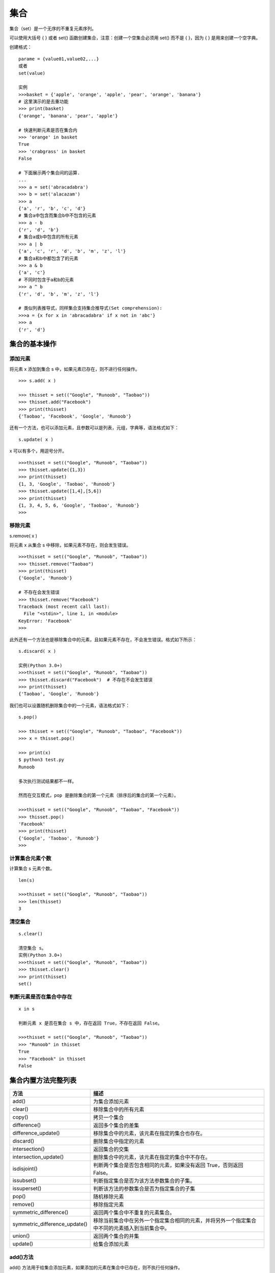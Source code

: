 集合
#####################

集合（set）是一个无序的不重复元素序列。

可以使用大括号 { } 或者 set() 函数创建集合，注意：创建一个空集合必须用 set() 而不是 { }，因为 { } 是用来创建一个空字典。

创建格式：

.. highlight:: none

::

    parame = {value01,value02,...}
    或者
    set(value)

    实例
    >>>basket = {'apple', 'orange', 'apple', 'pear', 'orange', 'banana'}
    # 这里演示的是去重功能
    >>> print(basket)
    {'orange', 'banana', 'pear', 'apple'}

    # 快速判断元素是否在集合内
    >>> 'orange' in basket
    True
    >>> 'crabgrass' in basket
    False

    # 下面展示两个集合间的运算.
    ...
    >>> a = set('abracadabra')
    >>> b = set('alacazam')
    >>> a
    {'a', 'r', 'b', 'c', 'd'}
    # 集合a中包含而集合b中不包含的元素
    >>> a - b
    {'r', 'd', 'b'}
    # 集合a或b中包含的所有元素
    >>> a | b
    {'a', 'c', 'r', 'd', 'b', 'm', 'z', 'l'}
    # 集合a和b中都包含了的元素
    >>> a & b
    {'a', 'c'}
    # 不同时包含于a和b的元素
    >>> a ^ b
    {'r', 'd', 'b', 'm', 'z', 'l'}

    # 类似列表推导式，同样集合支持集合推导式(Set comprehension):
    >>>a = {x for x in 'abracadabra' if x not in 'abc'}
    >>> a
    {'r', 'd'}


集合的基本操作
********************

添加元素
===============

将元素 x 添加到集合 s 中，如果元素已存在，则不进行任何操作。

::

    >>> s.add( x )

    >>> thisset = set(("Google", "Runoob", "Taobao"))
    >>> thisset.add("Facebook")
    >>> print(thisset)
    {'Taobao', 'Facebook', 'Google', 'Runoob'}

还有一个方法，也可以添加元素，且参数可以是列表，元组，字典等，语法格式如下：

::

    s.update( x )

x 可以有多个，用逗号分开。

::

    >>>thisset = set(("Google", "Runoob", "Taobao"))
    >>> thisset.update({1,3})
    >>> print(thisset)
    {1, 3, 'Google', 'Taobao', 'Runoob'}
    >>> thisset.update([1,4],[5,6])
    >>> print(thisset)
    {1, 3, 4, 5, 6, 'Google', 'Taobao', 'Runoob'}
    >>>

移除元素
================

::

s.remove( x )

将元素 x 从集合 s 中移除，如果元素不存在，则会发生错误。

::

    >>>thisset = set(("Google", "Runoob", "Taobao"))
    >>> thisset.remove("Taobao")
    >>> print(thisset)
    {'Google', 'Runoob'}

    # 不存在会发生错误
    >>> thisset.remove("Facebook")
    Traceback (most recent call last):
      File "<stdin>", line 1, in <module>
    KeyError: 'Facebook'
    >>>

此外还有一个方法也是移除集合中的元素，且如果元素不存在，不会发生错误。格式如下所示：

::

    s.discard( x )

    实例(Python 3.0+)
    >>>thisset = set(("Google", "Runoob", "Taobao"))
    >>> thisset.discard("Facebook")  # 不存在不会发生错误
    >>> print(thisset)
    {'Taobao', 'Google', 'Runoob'}

我们也可以设置随机删除集合中的一个元素，语法格式如下：

::

    s.pop()

    >>> thisset = set(("Google", "Runoob", "Taobao", "Facebook"))
    >>> x = thisset.pop()

    >>> print(x)
    $ python3 test.py
    Runoob

    多次执行测试结果都不一样。

    然而在交互模式，pop 是删除集合的第一个元素（排序后的集合的第一个元素）。

    >>>thisset = set(("Google", "Runoob", "Taobao", "Facebook"))
    >>> thisset.pop()
    'Facebook'
    >>> print(thisset)
    {'Google', 'Taobao', 'Runoob'}
    >>>

计算集合元素个数
=======================

计算集合 s 元素个数。

::

    len(s)

    >>>thisset = set(("Google", "Runoob", "Taobao"))
    >>> len(thisset)
    3

清空集合
=================

::

    s.clear()

    清空集合 s。
    实例(Python 3.0+)
    >>>thisset = set(("Google", "Runoob", "Taobao"))
    >>> thisset.clear()
    >>> print(thisset)
    set()

判断元素是否在集合中存在
========================

::

    x in s

    判断元素 x 是否在集合 s 中，存在返回 True，不存在返回 False。

    >>>thisset = set(("Google", "Runoob", "Taobao"))
    >>> "Runoob" in thisset
    True
    >>> "Facebook" in thisset
    False


集合内置方法完整列表
*************************

=================================   ==================
方法                                   描述
=================================   ==================
add()	                                为集合添加元素
clear()	                              移除集合中的所有元素
copy()	                              拷贝一个集合
difference()                          返回多个集合的差集
difference_update()                   移除集合中的元素，该元素在指定的集合也存在。
discard()                             删除集合中指定的元素
intersection()                        返回集合的交集
intersection_update()                 删除集合中的元素，该元素在指定的集合中不存在。
isdisjoint()                          判断两个集合是否包含相同的元素，如果没有返回 True，否则返回 False。
issubset()                            判断指定集合是否为该方法参数集合的子集。
issuperset()                          判断该方法的参数集合是否为指定集合的子集
pop()                                 随机移除元素
remove()                              移除指定元素
symmetric_difference()                返回两个集合中不重复的元素集合。
symmetric_difference_update()         移除当前集合中在另外一个指定集合相同的元素，并将另外一个指定集合中不同的元素插入到当前集合中。
union()                               返回两个集合的并集
update()                              给集合添加元素
=================================   ==================


add()方法
================

add() 方法用于给集合添加元素，如果添加的元素在集合中已存在，则不执行任何操作。

语法
----------

::

    set.add(elmnt)

参数
----------

* elmnt - 必需，要添加的元素。

返回值
----------

* 无。


clear()方法
=================

clear() 方法用于移除集合中的所有元素。

语法
-----------------

::

    set.clear()

参数
-------------

* 无。

返回值
----------

无。


copy()方法
==============

copy() 方法用于拷贝一个集合。

语法
--------------

::

    set.copy()

参数
-----------

* 无。

返回值
----------

* 无。


difference() 方法
=====================

difference() 方法用于返回集合的差集，即返回的集合元素包含在第一个集合中，但不包含在第二个集合(方法的参数)中。

语法
-------------

::

    set.difference(set)

参数
------------

* set - 必需，用于计算差集的集合

返回值
-----------

返回一个新的集合。


discard() 方法
====================

discard() 方法用于移除指定的集合元素。

该方法不同于 remove() 方法，因为 remove() 方法在移除一个不存在的元素时会发生错误，而 discard() 方法不会。

语法
---------

::

    set.discard(value)

参数
---------

* value - 必需，要移除的元素

返回值
---------

无。


intersection() 方法
======================

intersection() 方法用于返回两个或更多集合中都包含的元素，即交集。

语法
---------

::

    set.intersection(set1, set2 ... etc)

参数
--------

* set1 - 必需，要查找相同元素的集合
* set2 - 可选，其他要查找相同元素的集合，可以多个，多个使用逗号 , 隔开

返回值
--------

返回一个新的集合。


intersection_update() 方法
==============================

intersection_update() 方法用于移除两个或更多集合中都不重叠的元素，即计算交集。

intersection_update() 方法不同于 intersection() 方法，因为 intersection() 方法是返回一个新的集合，而 intersection_update() 方法是在原始的集合上移除不重叠的元素。

语法
---------

::

    set.intersection_update(set1, set2 ... etc)

参数
---------

* set1 -- 必需，要查找相同元素的集合
* set2 -- 可选，其他要查找相同元素的集合，可以多个，多个使用逗号 , 隔开

返回值
---------

无。


isdisjoint() 方法
=====================

isdisjoint() 方法用于判断两个集合是否包含相同的元素，如果没有返回 True，否则返回 False。。

语法
---------

::

    set.isdisjoint(set)

参数
---------

* set - 必需，要比较的集合

返回值
---------

返回布尔值，如果不包含返回 True，否则返回 False。


issubset() 方法
==================

issubset() 方法用于判断集合的所有元素是否都包含在指定集合中，如果是则返回 True，否则返回 False。

语法
------

::

    set.issubset(set)

参数
------

* set - 必需，要比查找的集合

返回值
-------

返回布尔值，如果都包含返回 True，否则返回 False。


issuperset() 方法
===================

issuperset() 方法用于判断指定集合的所有元素是否都包含在原始的集合中，如果是则返回 True，否则返回 False。

语法
----------

::

    set.issuperset(set)

参数
--------

* set -- 必需，要比查找的集合

返回值
--------

返回布尔值，如果都包含返回 True，否则返回 False。


pop() 方法
===============

pop() 方法用于随机移除一个元素。

语法
------------

::

    set.pop()

参数
--------

* 无

返回值
---------

返回移除的元素。


remove() 方法
=================

remove() 方法用于移除集合中的指定元素。

该方法不同于 discard() 方法，因为 remove() 方法在移除一个不存在的元素时会发生错误，而 discard() 方法不会。

语法
-------------

::

    set.remove(item)

参数
-----------

* item - 要移除的元素

返回值
-----------

返回移除的元素。


symmetric_difference() 方法
=============================

symmetric_difference() 方法返回两个集合中不重复的元素集合，即会移除两个集合中都存在的元素。

语法
------------

::

    set.symmetric_difference(set)

参数
-------------

* set -- 集合

返回值
-------------

返回一个新的集合。


symmetric_difference_update() 方法
=====================================

symmetric_difference_update() 方法移除当前集合中在另外一个指定集合相同的元素，并将另外一个指定集合中不同的元素插入到当前集合中。

语法
---------

::

    set.symmetric_difference_update(set)

参数
----------

* set -- 要检测的集合

返回值
----------

无。


union() 方法
=================

union() 方法返回两个集合的并集，即包含了所有集合的元素，重复的元素只会出现一次。

语法
-----------

::

    set.union(set1, set2...)

参数
---------

* set1 - 必需，合并的目标集合
* set2 - 可选，其他要合并的集合，可以多个，多个使用逗号 , 隔开。

返回值
--------

返回一个新集合。


update() 方法
================

update() 方法用于修改当前集合，可以添加新的元素或集合到当前集合中，如果添加的元素在集合中已存在，则该元素只会出现一次，重复的会忽略。

语法
--------------

::

    set.update(set)

参数
----------

* set -- 必需，可以是元素或集合

返回值
----------

* 无。
